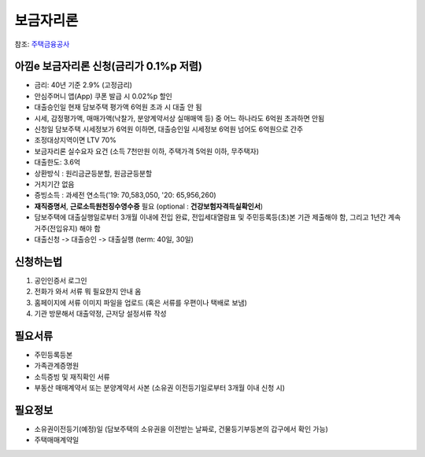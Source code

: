 보금자리론
==========

참조: 주택금융공사_

아낌e 보금자리론 신청(금리가 0.1%p 저렴)
~~~~~~~~~~~~~~~~~~~~~~~~~~~~~~~~~~~~~~~~~

- 금리: 40년 기준 2.9% (고정금리)
- 안심주머니 앱(App) 쿠폰 발급 시 0.02%p 할인
- 대출승인일 현재 담보주택 평가액 6억원 초과 시 대출 안 됨
- 시세, 감정평가액, 매매가액(낙찰가, 분양계약서상 실매매액 등) 중 어느 하나라도 6억원 초과하면 안됨
- 신청일 담보주택 시세정보가 6억원 이하면, 대출승인일 시세정보 6억원 넘어도 6억원으로 간주
- 조정대상지역이면 LTV 70%
- 보금자리론 실수요자 요건 (소득 7천만원 이하, 주택가격 5억원 이하, 무주택자)
- 대출한도: 3.6억
- 상환방식 : 원리금균등분할, 원금균등분할
- 거치기간 없음
- 증빙소득 : 과세전 연소득('19: 70,583,050, '20: 65,956,260)
- **재직증명서**, **근로소득원천징수영수증** 필요 (optional : **건강보험자격득실확인서**)
- 담보주택에 대출실행일로부터 3개월 이내에 전입 완료, 전입세대열람표 및 주민등록등(초)본 기관 제출해야 함, 그리고 1년간 계속 거주(전입유지) 해야 함
- 대출신청 -> 대출승인 -> 대출실행 (term: 40일, 30일)

신청하는법
~~~~~~~~~~~
1. 공인인증서 로그인
2. 전화가 와서 서류 뭐 필요한지 안내 옴
3. 홈페이지에 서류 이미지 파일을 업로드 (혹은 서류를 우편이나 택배로 보냄)
4. 기관 방문해서 대출약정, 근저당 설정서류 작성

필요서류
~~~~~~~~~
- 주민등록등본
- 가족관계증명원
- 소득증빙 및 재직확인 서류
- 부동산 매매계약서 또는 분양계약서 사본 (소유권 이전등기일로부터 3개월 이내 신청 시)

필요정보
~~~~~~~~~~
- 소유권이전등기(예정)일 (담보주택의 소유권을 이전받는 날짜로, 건물등기부등본의 갑구에서 확인 가능)
- 주택매매계약일

.. _주택금융공사: https://www.hf.go.kr/hf/sub01/sub02_01_01_01.do

.. |br| raw:: html

    <br>